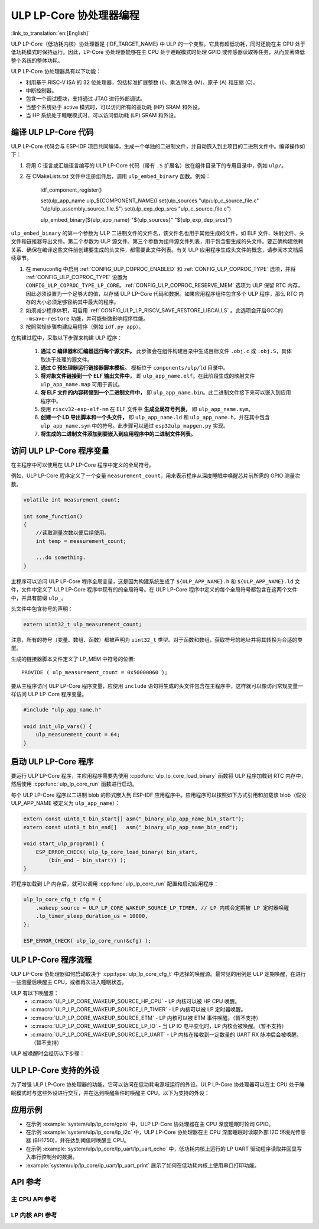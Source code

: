 ULP LP-Core 协处理器编程
===================================

:link_to_translation:`en:[English]`

ULP LP-Core（低功耗内核）协处理器是 {IDF_TARGET_NAME} 中 ULP 的一个变型。它具有超低功耗，同时还能在主 CPU 处于低功耗模式时保持运行。因此，LP-Core 协处理器能够在主 CPU 处于睡眠模式时处理 GPIO 或传感器读取等任务，从而显著降低整个系统的整体功耗。

ULP LP-Core 协处理器具有以下功能：

* 利用基于 RISC-V ISA 的 32 位处理器，包括标准扩展整数 (I)、乘法/除法 (M)、原子 (A) 和压缩 (C)。
* 中断控制器。
* 包含一个调试模块，支持通过 JTAG 进行外部调试。
* 当整个系统处于 active 模式时，可以访问所有的高功耗 (HP) SRAM 和外设。
* 当 HP 系统处于睡眠模式时，可以访问低功耗 (LP) SRAM 和外设。

编译 ULP LP-Core 代码
----------------------------------

ULP LP-Core 代码会与 ESP-IDF 项目共同编译，生成一个单独的二进制文件，并自动嵌入到主项目的二进制文件中。编译操作如下：

1. 将用 C 语言或汇编语言编写的 ULP LP-Core 代码（带有 ``.S`` 扩展名）放在组件目录下的专用目录中，例如 ``ulp/``。

2. 在 CMakeLists.txt 文件中注册组件后，调用 ``ulp_embed_binary`` 函数。例如：

    idf_component_register()

    set(ulp_app_name ulp_${COMPONENT_NAME})
    set(ulp_sources "ulp/ulp_c_source_file.c" "ulp/ulp_assembly_source_file.S")
    set(ulp_exp_dep_srcs "ulp_c_source_file.c")

    ulp_embed_binary(${ulp_app_name} "${ulp_sources}" "${ulp_exp_dep_srcs}")

``ulp_embed_binary`` 的第一个参数为 ULP 二进制文件的文件名，该文件名也用于其他生成的文件，如 ELF 文件、映射文件、头文件和链接器导出文件。第二个参数为 ULP 源文件。第三个参数为组件源文件列表，用于包含要生成的头文件。要正确构建依赖关系、确保在编译这些文件前创建要生成的头文件，都需要此文件列表。有关 ULP 应用程序生成头文件的概念，请参阅本文档后续章节。

1. 在 menuconfig 中启用 :ref:`CONFIG_ULP_COPROC_ENABLED` 和 :ref:`CONFIG_ULP_COPROC_TYPE` 选项，并将 :ref:`CONFIG_ULP_COPROC_TYPE` 设置为 ``CONFIG_ULP_COPROC_TYPE_LP_CORE``。:ref:`CONFIG_ULP_COPROC_RESERVE_MEM` 选项为 ULP 保留 RTC 内存，因此必须设置为一个足够大的值，以存储 ULP LP-Core 代码和数据。如果应用程序组件包含多个 ULP 程序，那么 RTC 内存的大小必须足够容纳其中最大的程序。

2. 如须减少程序体积，可启用 :ref:`CONFIG_ULP_LP_RISCV_SAVE_RESTORE_LIBCALLS` 。此选项会开启GCC的 ``-msave-restore`` 功能，并可能些微影响程序性能。

3. 按照常规步骤构建应用程序（例如 ``idf.py app``）。

在构建过程中，采取以下步骤来构建 ULP 程序：

    1. **通过 C 编译器和汇编器运行每个源文件。** 此步骤会在组件构建目录中生成目标文件 ``.obj.c`` 或 ``.obj.S``，具体取决于处理的源文件。

    2. **通过 C 预处理器运行链接器脚本模板。** 模板位于 ``components/ulp/ld`` 目录中。

    3. **将对象文件链接到一个 ELF 输出文件中，** 即 ``ulp_app_name.elf``。在此阶段生成的映射文件 ``ulp_app_name.map`` 可用于调试。

    4. **将 ELF 文件的内容转储到一个二进制文件中，** 即 ``ulp_app_name.bin``。此二进制文件接下来可以嵌入到应用程序中。

    5. 使用 ``riscv32-esp-elf-nm`` 在 ELF 文件中 **生成全局符号列表，** 即 ``ulp_app_name.sym``。

    6. **创建一个 LD 导出脚本和一个头文件，** 即 ``ulp_app_name.ld`` 和 ``ulp_app_name.h``，并在其中包含 ``ulp_app_name.sym`` 中的符号。此步骤可以通过 ``esp32ulp_mapgen.py`` 实现。

    7. **将生成的二进制文件添加到要嵌入到应用程序中的二进制文件列表。**

.. _ulp-lp-core-access-variables:

访问 ULP LP-Core 程序变量
-------------------------------------------

在主程序中可以使用在 ULP LP-Core 程序中定义的全局符号。

例如，ULP LP-Core 程序定义了一个变量 ``measurement_count``，用来表示程序从深度睡眠中唤醒芯片前所需的 GPIO 测量次数。

.. code-block:: c

    volatile int measurement_count;

    int some_function()
    {
        //读取测量次数以便后续使用。
        int temp = measurement_count;

        ...do something.
    }

主程序可以访问 ULP LP-Core 程序全局变量，这是因为构建系统生成了 ``${ULP_APP_NAME}.h`` 和 ``${ULP_APP_NAME}.ld`` 文件，文件中定义了 ULP LP-Core 程序中现有的的全局符号。在 ULP LP-Core 程序中定义的每个全局符号都包含在这两个文件中，并具有前缀 ``ulp_``。

头文件中包含符号的声明：

.. code-block:: c

    extern uint32_t ulp_measurement_count;

注意，所有的符号（变量、数组、函数）都被声明为 ``uint32_t`` 类型。对于函数和数组，获取符号的地址并将其转换为合适的类型。

生成的链接器脚本文件定义了 LP_MEM 中符号的位置::

    PROVIDE ( ulp_measurement_count = 0x50000060 );

要从主程序访问 ULP LP-Core 程序变量，应使用 ``include`` 语句将生成的头文件包含在主程序中，这样就可以像访问常规变量一样访问 ULP LP-Core 程序变量。

.. code-block:: c

    #include "ulp_app_name.h"

    void init_ulp_vars() {
        ulp_measurement_count = 64;
    }


启动 ULP LP-Core 程序
--------------------------------

要运行 ULP LP-Core 程序，主应用程序需要先使用 :cpp:func:`ulp_lp_core_load_binary` 函数将 ULP 程序加载到 RTC 内存中，然后使用 :cpp:func:`ulp_lp_core_run` 函数进行启动。

每个 ULP LP-Core 程序以二进制 blob 的形式嵌入到 ESP-IDF 应用程序中。应用程序可以按照如下方式引用和加载该 blob（假设 ULP_APP_NAME 被定义为 ``ulp_app_name``）：

.. code-block:: c

    extern const uint8_t bin_start[] asm("_binary_ulp_app_name_bin_start");
    extern const uint8_t bin_end[]   asm("_binary_ulp_app_name_bin_end");

    void start_ulp_program() {
        ESP_ERROR_CHECK( ulp_lp_core_load_binary( bin_start,
            (bin_end - bin_start)) );
    }

将程序加载到 LP 内存后，就可以调用 :cpp:func:`ulp_lp_core_run` 配置和启动应用程序：

.. code-block:: c

    ulp_lp_core_cfg_t cfg = {
        .wakeup_source = ULP_LP_CORE_WAKEUP_SOURCE_LP_TIMER, // LP 内核会定期被 LP 定时器唤醒
        .lp_timer_sleep_duration_us = 10000,
    };

    ESP_ERROR_CHECK( ulp_lp_core_run(&cfg) );

ULP LP-Core 程序流程
------------------------

ULP LP-Core 协处理器如何启动取决于 :cpp:type:`ulp_lp_core_cfg_t` 中选择的唤醒源。最常见的用例是 ULP 定期唤醒，在进行一些测量后唤醒主 CPU，或者再次进入睡眠状态。

ULP 有以下唤醒源：
    * :c:macro:`ULP_LP_CORE_WAKEUP_SOURCE_HP_CPU` - LP 内核可以被 HP CPU 唤醒。
    * :c:macro:`ULP_LP_CORE_WAKEUP_SOURCE_LP_TIMER` - LP 内核可以被 LP 定时器唤醒。
    * :c:macro:`ULP_LP_CORE_WAKEUP_SOURCE_ETM` - LP 内核可以被 ETM 事件唤醒。（暂不支持）
    * :c:macro:`ULP_LP_CORE_WAKEUP_SOURCE_LP_IO` - 当 LP IO 电平变化时，LP 内核会被唤醒。（暂不支持）
    * :c:macro:`ULP_LP_CORE_WAKEUP_SOURCE_LP_UART` - LP 内核在接收到一定数量的 UART RX 脉冲后会被唤醒。（暂不支持）

ULP 被唤醒时会经历以下步骤：

.. list::

    :CONFIG_ESP_ROM_HAS_LP_ROM: #. 除非已指定 :cpp:member:`ulp_lp_core_cfg_t::skip_lp_rom_boot`，否则运行 ROM 启动代码并跳转至 LP RAM 中的入口地址。ROM 启动代码将初始化 LP UART 并打印启动信息。
    #. 初始化系统功能，如中断
    #. 调用用户代码 ``main()``
    #. 从 ``main()`` 返回
    #. 如果指定了 ``lp_timer_sleep_duration_us``，则配置下一个唤醒闹钟
    #. 调用 :cpp:func:`ulp_lp_core_halt`


ULP LP-Core 支持的外设
------------------------------

为了增强 ULP LP-Core 协处理器的功能，它可以访问在低功耗电源域运行的外设。ULP LP-Core 协处理器可以在主 CPU 处于睡眠模式时与这些外设进行交互，并在达到唤醒条件时唤醒主 CPU。以下为支持的外设：

.. list::

    * LP IO
    * LP I2C
    * LP UART

.. only:: CONFIG_ESP_ROM_HAS_LP_ROM

    ULP LP-Core ROM
    ---------------

    ULP LP-Core ROM 是位于 LP-ROM 中的一小段预编译代码，用户无法修改。与主 CPU 运行的引导加载程序 ROM 代码类似，ULP LP-Core ROM 也在 ULP LP-Core 协处理器启动时执行。该 ROM 代码会初始化 ULP LP-Core 协处理器，随后跳转到用户程序。如果已初始化 LP UART，该 ROM 代码还会打印启动信息。

    如果已将 :cpp:member:`ulp_lp_core_cfg_t::skip_lp_rom_boot` 设置为真，则不会执行 ULP LP-Core ROM 代码。如需尽快唤醒 ULP，同时避免初始化和信息打印产生额外开销，则可使用这一功能。

    除上述启动代码，ULP LP-Core ROM 代码还提供以下功能和接口：

    * :component_file:`ROM.ld 接口 <esp_rom/{IDF_TARGET_PATH_NAME}/ld/{IDF_TARGET_PATH_NAME}lp.rom.ld>`
    * :component_file:`newlib.ld 接口 <esp_rom/{IDF_TARGET_PATH_NAME}/ld/{IDF_TARGET_PATH_NAME}lp.rom.newlib.ld>`

    在任何情况下，这些函数都存在于 LP-ROM 中，因此在程序中使用这些函数可以减少 ULP 应用程序的 RAM 占用。


应用示例
--------------------

* 在示例 :example:`system/ulp/lp_core/gpio` 中，ULP LP-Core 协处理器在主 CPU 深度睡眠时轮询 GPIO。
* 在示例 :example:`system/ulp/lp_core/lp_i2c` 中，ULP LP-Core 协处理器在主 CPU 深度睡眠时读取外部 I2C 环境光传感器 (BH1750)，并在达到阈值时唤醒主 CPU。
* 在示例 :example:`system/ulp/lp_core/lp_uart/lp_uart_echo` 中，低功耗内核上运行的 LP UART 驱动程序读取并回显写入串行控制台的数据。
* :example:`system/ulp/lp_core/lp_uart/lp_uart_print` 展示了如何在低功耗内核上使用串口打印功能。

API 参考
-------------

主 CPU API 参考
~~~~~~~~~~~~~~~~~~~~~~

.. include-build-file:: inc/ulp_lp_core.inc
.. include-build-file:: inc/lp_core_i2c.inc
.. include-build-file:: inc/lp_core_uart.inc

LP 内核 API 参考
~~~~~~~~~~~~~~~~~~~~~~

.. include-build-file:: inc/ulp_lp_core_utils.inc
.. include-build-file:: inc/ulp_lp_core_gpio.inc
.. include-build-file:: inc/ulp_lp_core_i2c.inc
.. include-build-file:: inc/ulp_lp_core_uart.inc
.. include-build-file:: inc/ulp_lp_core_print.inc
